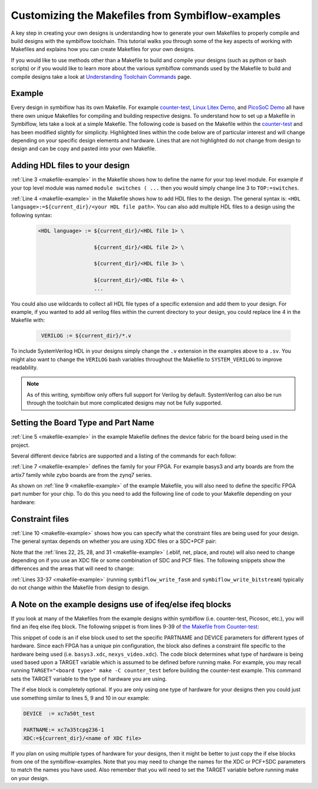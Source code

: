 Customizing the Makefiles from Symbiflow-examples
===================================================

A key step in creating your own designs is understanding how to generate your own Makefiles to 
properly compile and build designs with the symbiflow toolchain. This tutorial walks you through 
some of the key aspects of working with Makefiles and explains how you can create Makefiles for 
your own designs.

If you would like to use methods other than a Makefile to build and compile your designs 
(such as python or bash scripts) or if you would like to learn more about the various symbiflow
commands used by the Makefile to build and compile designs take a look at 
`Understanding Toolchain Commands <understanding-commands.html>`_ page.

Example 
-------

Every design in symbiflow has its own Makefile. For example 
`counter-test <https://github.com/SymbiFlow/symbiflow-examples/blob/master/xc7/counter_test/Makefile>`_,  
`Linux Litex Demo <https://github.com/SymbiFlow/symbiflow-examples/blob/master/xc7/linux_litex_demo/Makefile>`_, 
and `PicoSoC Demo <https://github.com/SymbiFlow/symbiflow-examples/blob/master/xc7/picosoc_demo/Makefile>`_ 
all have there own unique Makefiles for compiling and building respective designs. To understand 
how to set up a Makefile in Symbiflow, lets take a look at a simple Makefile. The following code 
is based on the Makefile within the `counter-test <https://github.com/SymbiFlow/symbiflow-examples/blob/master/xc7/counter_test/Makefile>`_ 
and has been modified slightly for simplicity. Highlighted lines within the code below are of 
particular interest and will change depending on your specific design elements and hardware. 
Lines that are not highlighted do not change from design to design and can be copy and pasted 
into your own Makefile.

.. code-block:: bash
   :name: makefile-example
   :emphasize-lines: 3, 4, 5, 6, 9, 10, 22, 25, 28, 31
   :linenos:

   mkfile_path := $(abspath $(lastword $(MAKEFILE_LIST)))
   current_dir := $(patsubst %/,%,$(dir $(mkfile_path))) 
   TOP:=top
   VERILOG:=${current_dir}/counter.v 
   DEVICE  := xc7a50t_test
   BITSTREAM_DEVICE := artix7
   BUILDDIR:=build

   PARTNAME:= xc7a35tcpg236-1
   XDC:=${current_dir}/basys3.xdc 
   BOARD_BUILDDIR := ${BUILDDIR}/basys3


   .DELETE_ON_ERROR:

   all: ${BOARD_BUILDDIR}/${TOP}.bit

   ${BOARD_BUILDDIR}:
      mkdir -p ${BOARD_BUILDDIR}

   ${BOARD_BUILDDIR}/${TOP}.eblif: | ${BOARD_BUILDDIR}
      cd ${BOARD_BUILDDIR} && symbiflow_synth -t ${TOP} -v ${VERILOG} -d ${BITSTREAM_DEVICE} -p ${PARTNAME} -x ${XDC} 2>&1 > /dev/null

   ${BOARD_BUILDDIR}/${TOP}.net: ${BOARD_BUILDDIR}/${TOP}.eblif
      cd ${BOARD_BUILDDIR} && symbiflow_pack -e ${TOP}.eblif -d ${DEVICE} 2>&1 > /dev/null

   ${BOARD_BUILDDIR}/${TOP}.place: ${BOARD_BUILDDIR}/${TOP}.net
      cd ${BOARD_BUILDDIR} && symbiflow_place -e ${TOP}.eblif -d ${DEVICE} -n ${TOP}.net -P ${PARTNAME} 2>&1 > /dev/null

   ${BOARD_BUILDDIR}/${TOP}.route: ${BOARD_BUILDDIR}/${TOP}.place
      cd ${BOARD_BUILDDIR} && symbiflow_route -e ${TOP}.eblif -d ${DEVICE} 2>&1 > /dev/null

   ${BOARD_BUILDDIR}/${TOP}.fasm: ${BOARD_BUILDDIR}/${TOP}.route
      cd ${BOARD_BUILDDIR} && symbiflow_write_fasm -e ${TOP}.eblif -d ${DEVICE}

   ${BOARD_BUILDDIR}/${TOP}.bit: ${BOARD_BUILDDIR}/${TOP}.fasm
      cd ${BOARD_BUILDDIR} && symbiflow_write_bitstream -d ${BITSTREAM_DEVICE} -f ${TOP}.fasm -p ${PARTNAME} -b ${TOP}.bit

   clean:
      rm -rf ${BUILDDIR}


Adding HDL files to your design 
--------------------------------

:ref:`Line 3 <makefile-example>` in the Makefile shows how to define the name for your top level module. For example if
your top level module was named ``module switches ( ...``  then you would simply change line 3 to 
``TOP:=switches``.

:ref:`Line 4 <makefile-example>` in the Makefile shows how to add HDL files to the design. The general syntax is: 
``<HDL language>:=${current_dir}/<your HDL file path>``. You can also add multiple HDL files to a 
design using the following syntax:
 
 .. code-block:: bash
   :name: multi-file-example

   <HDL language> := ${current_dir}/<HDL file 1> \

                     ${current_dir}/<HDL file 2> \

                     ${current_dir}/<HDL file 3> \

                     ${current_dir}/<HDL file 4> \
                     ...

You could also use wildcards to collect all HDL file types of a specific extension and add them 
to your design. For example, if you wanted to add all verilog files within the current directory 
to your design, you could replace line 4 in the Makefile with:
 
 .. code-block:: bash
   :name: wildcard-example

    VERILOG := ${current_dir}/*.v


To include SystemVerilog HDL in your designs simply change the ``.v`` extension in the examples 
above to a ``.sv``. You might also want to change the ``VERILOG`` bash variables throughout the 
Makefile to ``SYSTEM_VERILOG`` to improve readability. 

.. note::

   As of this writing, symbiflow only offers full support for Verilog by default.
   SystemVerilog can also be run through the toolchain but more complicated 
   designs may not be fully supported. 

Setting the Board Type and Part Name
-------------------------------------
:ref:`Line 5 <makefile-example>` in the example Makefile defines the device fabric for the board being used in the project.   

Several different device fabrics are supported and a listing of the commands for each 
follow:

.. tabs::

   .. group-tab:: Arty_35T

      .. code-block:: bash
         :name: example-counter-a35t-group

         DEVICE:= xc7a50t_test

   .. group-tab:: Arty_100T

      .. code-block:: bash
         :name: example-counter-a100t-group

         DEVICE:= xc7a100t_test

   .. group-tab:: Nexus 4 DDR

      .. code-block:: bash
         :name: example-counter-nexys4ddr-group

         DEVICE:= xc7a100t_test

   .. group-tab:: Basys3

      .. code-block:: bash
         :name: example-counter-basys3-group

         DEVICE:= xc7a50t_test

   .. group-tab:: Zybo Z7

      .. code-block:: bash
         :name: example-counter-zybo-group

         DEVICE:= xc7z010_test

   .. group-tab:: Nexys Video

      .. code-block:: bash
         :name: example-counter-nexys_video-group

         DEVICE:= xc7a200t_test


:ref:`Line 7 <makefile-example>` defines the family for your FPGA. For example basys3 and arty boards are from the artix7
family while zybo boards are from the zynq7 series.

As shown on :ref:`line 9 <makefile-example>` of the example Makefile, you will also need to define the specific FPGA part 
number for your chip. To do this you need to add the following line of code to your Makefile 
depending on your hardware:

.. tabs::

   .. group-tab:: Arty_35T

      .. code-block:: bash
         :name: example-part-a35t-group

         PARTNAME := xc7a35tcsg324-1

   .. group-tab:: Arty_100T

      .. code-block:: bash
         :name: example-part-a100t-group

         PARTNAME:= xc7a100tcsg324-1

   .. group-tab:: Nexus 4 DDR

      .. code-block:: bash
         :name: example-part-nexys4ddr-group

         PARTNAME:= xc7a100tcsg324-1

   .. group-tab:: Basys3

      .. code-block:: bash
         :name: example-part-basys3-group

         PARTNAME:= xc7a35tcpg236-1

   .. group-tab:: Zybo Z7

      .. code-block:: bash
         :name: example-part-zybo-group

         PARTNAME:= xc7z010clg400-1

   .. group-tab:: Nexys Video

      .. code-block:: bash
         :name: example-part-nexys_video-group

         PARTNAME:= xc7a200tsbg484-1


Constraint files
----------------

:ref:`Line 10 <makefile-example>` shows how you can specify what the constraint files are being used for your design. The 
general syntax depends on whether you are using XDC files or a SDC+PCF pair:

.. tabs::

   .. group-tab:: XDC
   
      .. code-block:: bash

         XDC:=${current_dir}/<name of XDC file>

   .. group-tab:: SDC+PCF

         .. code-block:: bash

            PCF := ${current_dir}/<name of PCF file>
            SDC := ${current_dir}/<name of SDC file>

Note that the :ref:`lines 22, 25, 28, and 31 <makefile-example>` (.eblif, net, place, and route) will also need to change 
depending on if you use an XDC file or some combination of SDC and PCF files. The following 
snippets show the differences and the areas that will need to change:

.. tabs::

   .. group-tab:: XDC

      .. code-block:: bash
         :lineno-start: 21
         :emphasize-lines: 2

         ${BOARD_BUILDDIR}/${TOP}.eblif: | ${BOARD_BUILDDIR}
            cd ${BOARD_BUILDDIR} && symbiflow_synth -t ${TOP} -v ${VERILOG} -d ${BITSTREAM_DEVICE} -p ${PARTNAME} -x ${XDC} 2>&1 > /dev/null

         ${BOARD_BUILDDIR}/${TOP}.net: ${BOARD_BUILDDIR}/${TOP}.eblif
            cd ${BOARD_BUILDDIR} && symbiflow_pack -e ${TOP}.eblif -d ${DEVICE} 2>&1 > /dev/null

         ${BOARD_BUILDDIR}/${TOP}.place: ${BOARD_BUILDDIR}/${TOP}.net
            cd ${BOARD_BUILDDIR} && symbiflow_place -e ${TOP}.eblif -d ${DEVICE} -n ${TOP}.net -P ${PARTNAME} 2>&1 > /dev/null

         ${BOARD_BUILDDIR}/${TOP}.route: ${BOARD_BUILDDIR}/${TOP}.place
            cd ${BOARD_BUILDDIR} && symbiflow_route -e ${TOP}.eblif -d ${DEVICE} 2>&1 > /dev/null

   .. group-tab:: SDC+PCF

      .. code-block:: bash
         :lineno-start: 21
         :emphasize-lines: 5, 8, 11

         ${BOARD_BUILDDIR}/${TOP}.eblif: | ${BOARD_BUILDDIR}
            cd ${BOARD_BUILDDIR} && symbiflow_synth -t ${TOP} -v ${VERILOG} -d ${BITSTREAM_DEVICE} -p ${PARTNAME}
 
         ${BOARD_BUILDDIR}/${TOP}.net: ${BOARD_BUILDDIR}/${TOP}.eblif
            cd ${BOARD_BUILDDIR} && symbiflow_pack -e ${TOP}.eblif -d ${DEVICE} -s ${SDC}
      
         ${BOARD_BUILDDIR}/${TOP}.place: ${BOARD_BUILDDIR}/${TOP}.net
            cd ${BOARD_BUILDDIR} && symbiflow_place -e ${TOP}.eblif -d ${DEVICE} -p ${PCF} -n ${TOP}.net -P ${PARTNAME} -s ${SDC} 2>&1 > /dev/null
         
         ${BOARD_BUILDDIR}/${TOP}.route: ${BOARD_BUILDDIR}/${TOP}.place
            cd ${BOARD_BUILDDIR} && symbiflow_route -e ${TOP}.eblif -d ${DEVICE} -s ${SDC} 2>&1 > /dev/null
         

   
:ref:`Lines 33-37 <makefile-example>` (running ``symbiflow_write_fasm`` and ``symbiflow_write_bitstream``) typically do 
not change within the Makefile from design to design. 

A Note on the example designs use of ifeq/else ifeq blocks
-------------------------------------------------------------

If you look at many of the Makefiles from the example designs within symbiflow 
(i.e. counter-test, Picosoc, etc.), you will find an ifeq else ifeq block. The following snippet 
is from lines 9-39 of `the Makefile from Counter-test <https://github.com/SymbiFlow/symbiflow-examples/blob/master/xc7/counter_test/Makefile>`_:


.. code-block:: bash
   :name: counter-test Makefile snippet
   :lineno-start: 9

   ifeq ($(TARGET),arty_35)
   PARTNAME := xc7a35tcsg324-1
   XDC:=${current_dir}/arty.xdc
   BOARD_BUILDDIR := ${BUILDDIR}/arty_35
   else ifeq ($(TARGET),arty_100)
   PARTNAME:= xc7a100tcsg324-1
   XDC:=${current_dir}/arty.xdc
   DEVICE:= xc7a100t_test
   BOARD_BUILDDIR := ${BUILDDIR}/arty_100
   else ifeq ($(TARGET),nexys4ddr)
   PARTNAME:= xc7a100tcsg324-1
   XDC:=${current_dir}/nexys4ddr.xdc
   DEVICE:= xc7a100t_test
   BOARD_BUILDDIR := ${BUILDDIR}/nexys4ddr
   else ifeq ($(TARGET),zybo)
   PARTNAME:= xc7z010clg400-1
   XDC:=${current_dir}/zybo.xdc
   DEVICE:= xc7z010_test
   BITSTREAM_DEVICE:= zynq7
   BOARD_BUILDDIR := ${BUILDDIR}/zybo
   VERILOG:=${current_dir}/counter_zynq.v
   else ifeq ($(TARGET),nexys_video)
   PARTNAME:= xc7a200tsbg484-1
   XDC:=${current_dir}/nexys_video.xdc
   DEVICE:= xc7a200t_test
   BOARD_BUILDDIR := ${BUILDDIR}/nexys_video
   else
   PARTNAME:= xc7a35tcpg236-1
   XDC:=${current_dir}/basys3.xdc
   BOARD_BUILDDIR := ${BUILDDIR}/basys3
   endif

This snippet of code is an if else block used to set the specific PARTNAME and DEVICE parameters 
for different types of hardware. Since each FPGA has a unique pin configuration, the block also 
defines a constraint file specific to the hardware being used (i.e. ``basys3.xdc``, 
``nexys_video.xdc``). The code block determines what type of hardware is being used based upon a 
TARGET variable which is assumed to be defined before running make. For example, you may recall 
running ``TARGET="<board type>" make -C counter_test`` before building the counter-test example. 
This command sets the TARGET variable to the type of hardware you are using. 

The if else block is completely optional. If you are only using one type of hardware for your 
designs then you could just use something similar to lines 5, 9 and 10 in our example:

.. code-block:: bash
   :name: device-partname-snippet

   DEVICE  := xc7a50t_test

   PARTNAME:= xc7a35tcpg236-1
   XDC:=${current_dir}/<name of XDC file>

If you plan on using multiple types of hardware for your designs, then it might be better to just 
copy the if else blocks from one of the symbiflow-examples. Note that you may need to change the 
names for the XDC or PCF+SDC parameters to match the names you have used. Also remember that you 
will need to set the TARGET variable before running make on your design.
